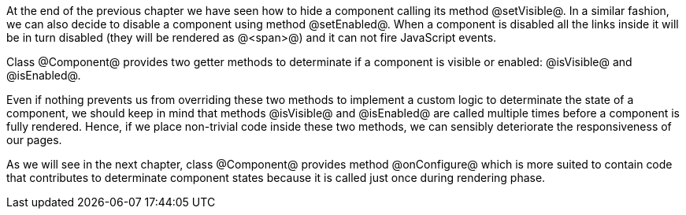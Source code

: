 At the end of the previous chapter we have seen how to hide a component calling its method @setVisible@. In a similar fashion, we can also decide to disable a component using method @setEnabled@. When a component is disabled all the links inside it will be in turn disabled (they will be rendered as @<span>@) and it can not fire JavaScript events. 

Class @Component@ provides two getter methods to determinate if a component is visible or enabled: @isVisible@ and @isEnabled@. 

Even if nothing prevents us from overriding these two methods to implement a custom logic to determinate the state of a component, we should keep in mind that methods @isVisible@ and @isEnabled@ are called multiple times before a component is fully rendered. Hence, if we place non-trivial code inside these two methods, we can sensibly deteriorate the responsiveness of our pages.

As we will see in the next chapter, class @Component@ provides method @onConfigure@ which is more suited to contain code that contributes to determinate component states because it is called just once during rendering phase.
